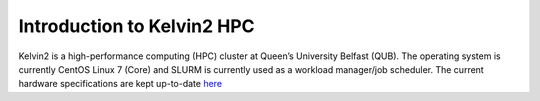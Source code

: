 Introduction to Kelvin2 HPC
============================
Kelvin2 is a high-performance computing (HPC) cluster at Queen’s University Belfast (QUB). The operating system is currently CentOS Linux 7 (Core) and SLURM is currently used as a workload manager/job scheduler. The current hardware specifications are kept up-to-date `here <https://ni-hpc.ac.uk/Kelvin2/>`_

